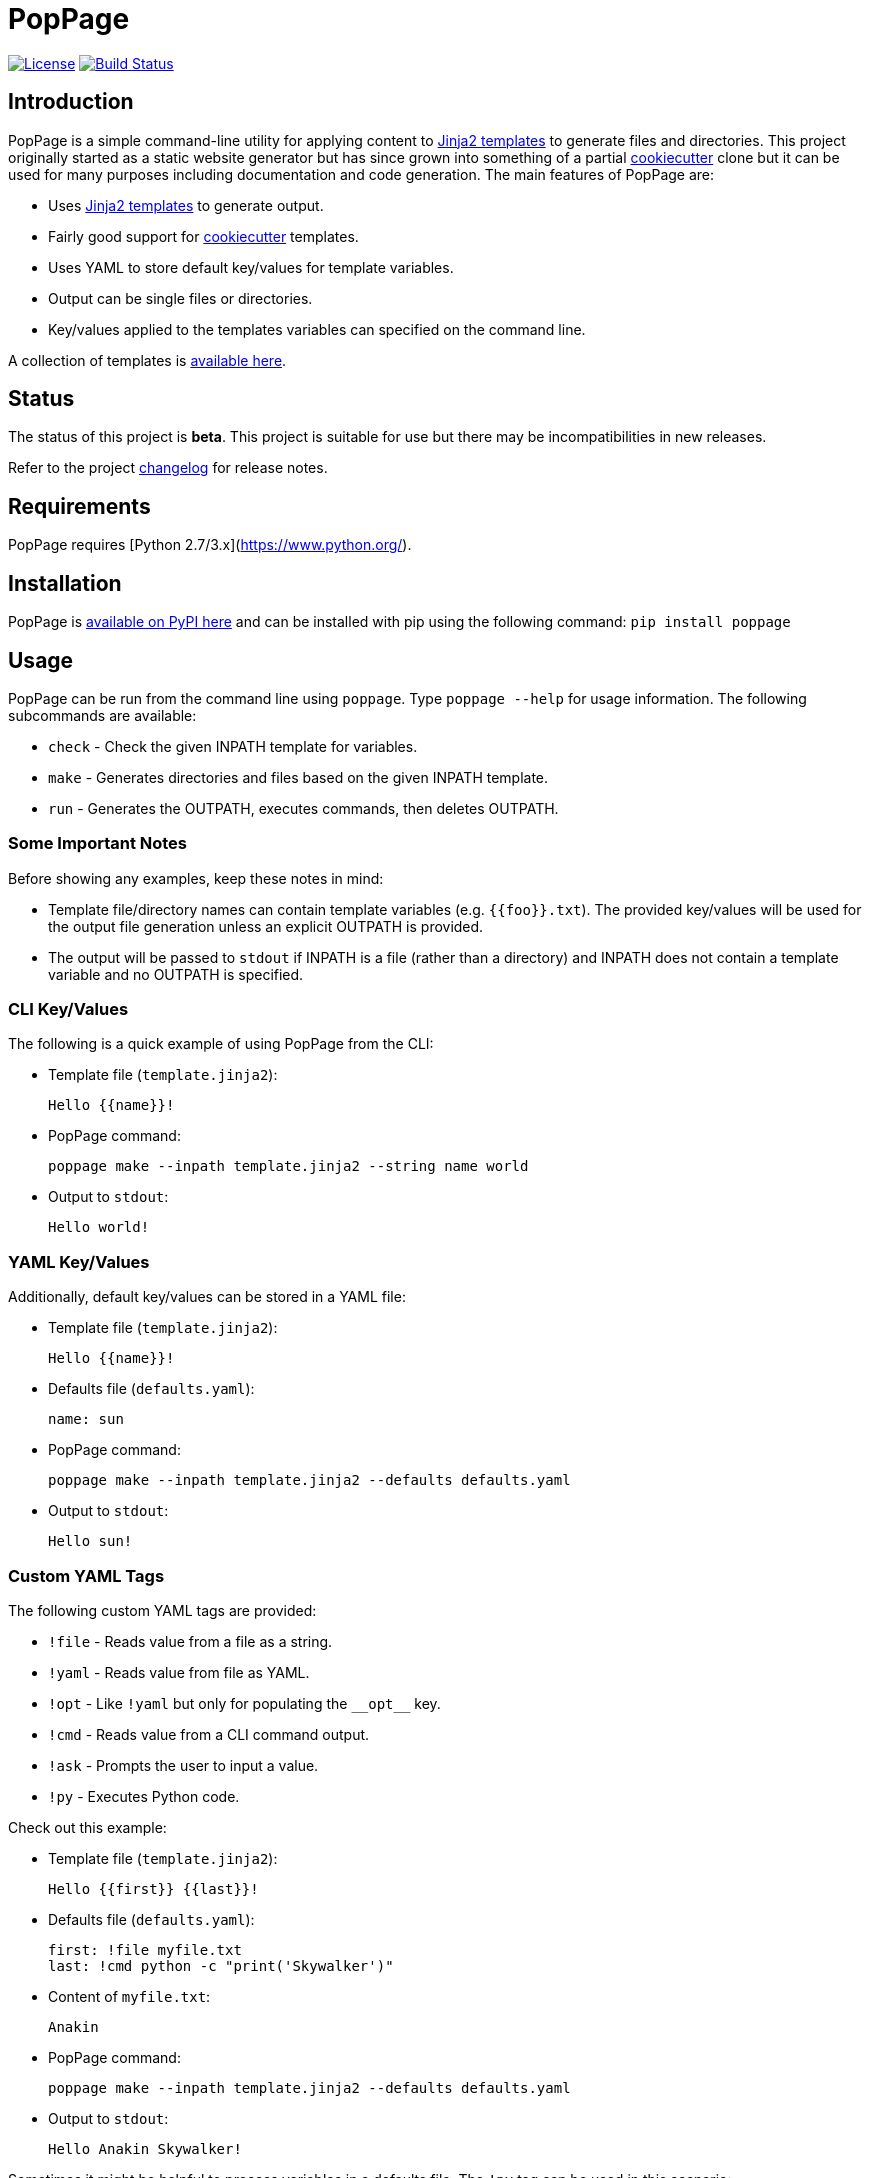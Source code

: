= PopPage
:url_jinja: http://jinja.pocoo.org/
:txt_jintmp: {url_jinja}[Jinja2 templates]

image:http://img.shields.io/:license-mit-blue.svg["License", link="https://github.com/jeffrimko/PopPage/blob/master/LICENSE"]
image:https://travis-ci.org/jeffrimko/PopPage.svg?branch=master["Build Status", link="https://travis-ci.org/jeffrimko/PopPage"]

== Introduction
PopPage is a simple command-line utility for applying content to {txt_jintmp} to generate files and directories. This project originally started as a static website generator but has since grown into something of a partial https://github.com/audreyr/cookiecutter[cookiecutter] clone but it can be used for many purposes including documentation and code generation. The main features of PopPage are:

  - Uses {txt_jintmp} to generate output.
  - Fairly good support for https://github.com/audreyr/cookiecutter[cookiecutter] templates.
  - Uses YAML to store default key/values for template variables.
  - Output can be single files or directories.
  - Key/values applied to the templates variables can specified on the command line.

A collection of templates is https://github.com/jeffrimko/PopPageTemplates[available here].

== Status
The status of this project is **beta**. This project is suitable for use but there may be incompatibilities in new releases.

Refer to the project https://github.com/jeffrimko/PopPage/blob/master/CHANGELOG.adoc[changelog] for release notes.

== Requirements
PopPage requires [Python 2.7/3.x](https://www.python.org/).

== Installation
PopPage is https://pypi.python.org/pypi/poppage[available on PyPI here] and can be installed with pip using the following command: `pip install poppage`

== Usage
PopPage can be run from the command line using `poppage`. Type `poppage --help` for usage information. The following subcommands are available:

  - `check` - Check the given INPATH template for variables.
  - `make` - Generates directories and files based on the given INPATH template.
  - `run` - Generates the OUTPATH, executes commands, then deletes OUTPATH.

=== Some Important Notes
Before showing any examples, keep these notes in mind:

  - Template file/directory names can contain template variables (e.g. `{{foo}}.txt`). The provided key/values will be used for the output file generation unless an explicit OUTPATH is provided.
  - The output will be passed to `stdout` if INPATH is a file (rather than a directory) and INPATH does not contain a template variable and no OUTPATH is specified.

=== CLI Key/Values
The following is a quick example of using PopPage from the CLI:

  - Template file (`template.jinja2`):

        Hello {{name}}!

  - PopPage command:

        poppage make --inpath template.jinja2 --string name world

  - Output to `stdout`:

        Hello world!

=== YAML Key/Values
Additionally, default key/values can be stored in a YAML file:

  - Template file (`template.jinja2`):

        Hello {{name}}!

  - Defaults file (`defaults.yaml`):

        name: sun

  - PopPage command:

        poppage make --inpath template.jinja2 --defaults defaults.yaml

  - Output to `stdout`:

        Hello sun!

=== Custom YAML Tags
The following custom YAML tags are provided:

  - `!file` - Reads value from a file as a string.
  - `!yaml` - Reads value from file as YAML.
  - `!opt` - Like `!yaml` but only for populating the `+__opt__+` key.
  - `!cmd` - Reads value from a CLI command output.
  - `!ask` - Prompts the user to input a value.
  - `!py` - Executes Python code.

Check out this example:

  - Template file (`template.jinja2`):

        Hello {{first}} {{last}}!

  - Defaults file (`defaults.yaml`):

        first: !file myfile.txt
        last: !cmd python -c "print('Skywalker')"

  - Content of `myfile.txt`:

        Anakin

  - PopPage command:

        poppage make --inpath template.jinja2 --defaults defaults.yaml

  - Output to `stdout`:

        Hello Anakin Skywalker!

Sometimes it might be helpful to process variables in a defaults file. The `!py` tag can be used in this scenario:

--------
name: !ask &name "Enter a name" <1>
loud: !py ["'{0}'.upper()", *name] <2>
--------
<1> The anchor `&name` is created.
<2> A list must be provided to the `!py` tag. The code is the first element and it can contain standard Python string format variables (e.g. `{0}`) which will be replaced by the following list elements. Note that an anchor reference can be used as an element!

=== Option Defaults
Default utility options can be provided in the defaults file under the `+__opt__+` root key.

Check out these examples:

  - Basic option defaults:

        __opt__:
            inpath: template.jinja2
            outpath: myfile.txt

  - Another options example:

        __opt__:
            inpath: template.jinja2
            outpath: myfile.py
            execute: python myfile.py

  - For `make` commands, multiple `inpath` and `outpath` pairs can be specified, the lists are zipped to join the pairs:

        __opt__:
            command: make
            inpath:
              - template1.jinja2
              - template2.jinja2
            outpath:
              - myfile1.py
              - myfile2.py

  - The execute option can be a template:

        __opt__:
            inpath: template.jinja2
            execute: python {{outpath}}

  - Populate the options using a YAML file:

        __opt__: !opt myopts.yaml

=== Cookiecutter Compatiblity
PopPage should be compatible with many https://github.com/audreyr/cookiecutter[cookiecutter] templates. Using https://github.com/solarnz/cookiecutter-avr as an example, check for the variables in the template:

    poppage check --inpath https://github.com/solarnz/cookiecutter-avr
    # Found variables:
    #   cookiecutter::full_name
    #   cookiecutter::repo_name
    #   cookiecutter::year

Create a file to store your default values, for example `defaults.yaml`:

    cookiecutter:
        full_name: Henry Jones
        repo_name: LastCrusade
        year: 1989

Run PopPage to generate your files:

    poppage make --inpath https://github.com/solarnz/cookiecutter-avr --defaults defaults.yaml --outpath mydest
    # This will generate the entire repo to a new directory named mydest.

    # Or you can do:
    poppage make --inpath https://github.com/solarnz/cookiecutter-avr/tree/master/%7B%7Bcookiecutter.repo_name%7D%7D --defaults defaults.yaml
    # This will generate the {{cookiecutter.repo_name}} subdirectory to a new directory based on the given variables, in this case LastCrusade.

=== Demo Video
A quick demo video is https://youtu.be/955GwxbDx2k[available here on YouTube]. This video demos using a single set of requirements information to generate native shell scripts for both Windows and Linux. The templates used in this demo are available on GitHub at the following locations:

  - https://github.com/jeffrimko/PopPageTemplates/tree/master/check_deps_bash[Linux Bash Script]
  - https://github.com/jeffrimko/PopPageTemplates/tree/master/check_deps_batch[Microsoft Batch Script]

== Similar
The following projects are similar and may be worth checking out:

  - https://github.com/audreyr/cookiecutter[cookiecutter]
